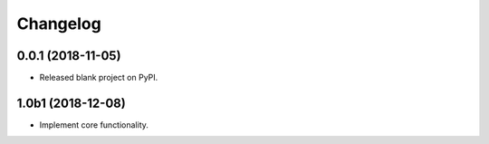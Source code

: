 
Changelog
=========

0.0.1 (2018-11-05)
------------------

* Released blank project on PyPI.

1.0b1 (2018-12-08)
------------------

* Implement core functionality.
